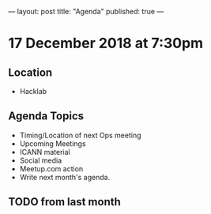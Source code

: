 ---
layout: post
title: "Agenda"
published: true
---

* 17 December 2018 at 7:30pm

** Location

- Hacklab

** Agenda Topics
 - Timing/Location of next Ops meeting
 - Upcoming Meetings
 - ICANN material
 - Social media
 - Meetup.com action
 - Write next month's agenda.

** TODO from last month
